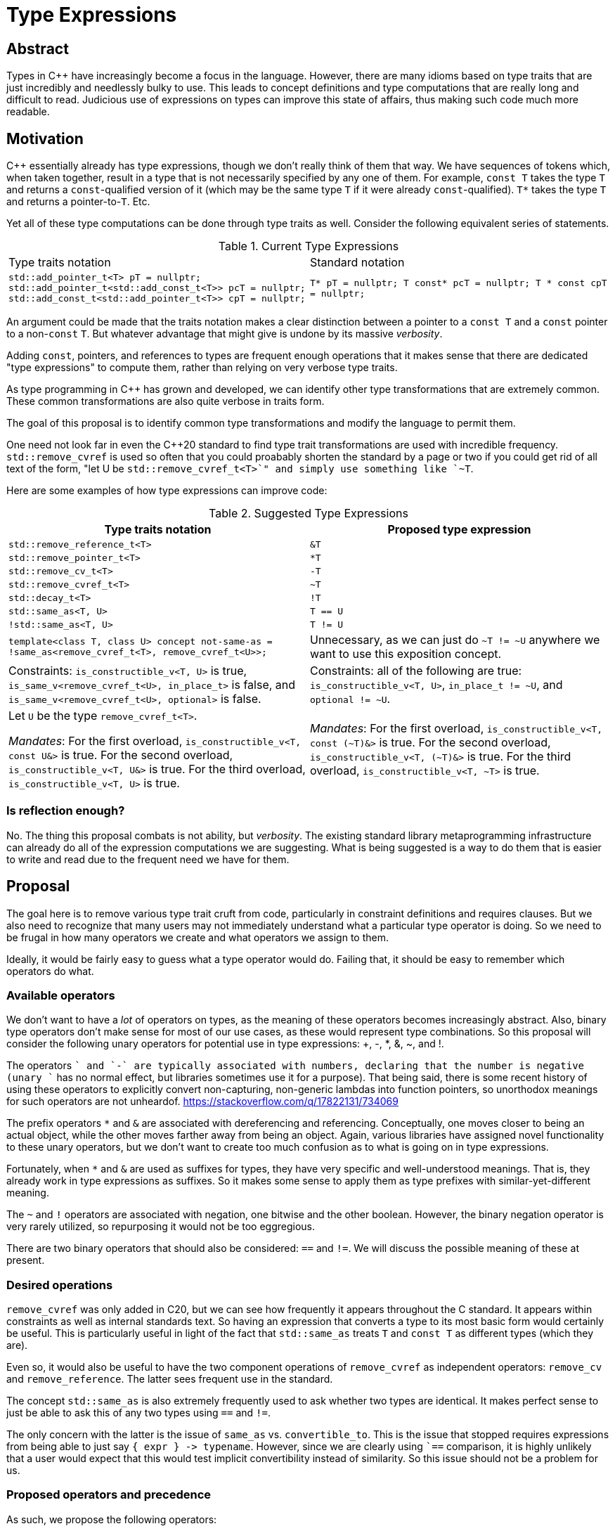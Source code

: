 = Type Expressions

== Abstract

Types in C{pp} have increasingly become a focus in the language. However, there are many idioms based on type traits that are just incredibly and needlessly bulky to use. This leads to concept definitions and type computations that are really long and difficult to read. Judicious use of expressions on types can improve this state of affairs, thus making such code much more readable.

== Motivation

C{pp} essentially already has type expressions, though we don't really think of them that way. We have sequences of tokens which, when taken together, result in a type that is not necessarily specified by any one of them. For example, `const T` takes the type `T` and returns a `const`-qualified version of it (which may be the same type `T` if it were already `const`-qualified). `T*` takes the type `T` and returns a pointer-to-`T`. Etc.

Yet all of these type computations can be done through type traits as well. Consider the following equivalent series of statements.

.Current Type Expressions
[cols="a,a"]
|===
|Type traits notation|Standard notation
|
``
std::add_pointer_t<T> pT = nullptr;
std::add_pointer_t<std::add_const_t<T>> pcT = nullptr;
std::add_const_t<std::add_pointer_t<T>> cpT = nullptr;
``
|
``
T* pT = nullptr;
T const* pcT = nullptr;
T * const cpT = nullptr;
``
|===


An argument could be made that the traits notation makes a clear distinction between a pointer to a `const T` and a `const` pointer to a non-`const` `T`. But whatever advantage that might give is undone by its massive _verbosity_.

Adding `const`, pointers, and references to types are frequent enough operations that it makes sense that there are dedicated "type expressions" to compute them, rather than relying on very verbose type traits.

As type programming in C{pp} has grown and developed, we can identify other type transformations that are extremely common. These common transformations are also quite verbose in traits form.

The goal of this proposal is to identify common type transformations and modify the language to permit them.

One need not look far in even the C++20 standard to find type trait transformations are used with incredible frequency. `std::remove_cvref` is used so often that you could proabably shorten the standard by a page or two if you could get rid of all text of the form, "let U be `std::remove_cvref_t<T>`" and simply use something like `~T`.

Here are some examples of how type expressions can improve code:

.Suggested Type Expressions
[cols="a,a"]
|====
|Type traits notation|Proposed type expression

|`std::remove_reference_t<T>` | `&T`
|`std::remove_pointer_t<T>` | `+*T+`
|`std::remove_cv_t<T>` | `-T`
|`std::remove_cvref_t<T>` | `~T`
|`std::decay_t<T>` | `!T`
|`std::same_as<T, U>` | `T == U`
|`!std::same_as<T, U>` | `T != U`

|``
template<class T, class U>
concept not-same-as =
// exposition only
!same_as<remove_cvref_t<T>, remove_cvref_t<U>>;
``
| Unnecessary, as we can just do `~T != ~U` anywhere we want to use this exposition concept.

| Constraints: `is_constructible_v<T, U>` is true, `is_same_v<remove_cvref_t<U>, in_place_t>` is
false, and `is_same_v<remove_cvref_t<U>, optional>` is false.
| Constraints: all of the following are true: `is_constructible_v<T, U>`, `in_place_t != ~U`, and `optional != ~U`.

|Let `U` be the type `remove_cvref_t<T>`.

_Mandates_: For the first overload, `is_constructible_v<T, const U&>` is true. For the second overload, `is_constructible_v<T, U&>` is true. For the third overload, `is_constructible_v<T, U>` is true.
|_Mandates_: For the first overload, `is_constructible_v<T, const (~T)&>` is true. For the second overload, `is_constructible_v<T, (~T)&>` is true. For the third overload, `is_constructible_v<T, ~T>` is true.
|====

=== Is reflection enough?

No. The thing this proposal combats is not ability, but _verbosity_. The existing standard library metaprogramming infrastructure can already do all of the expression computations we are suggesting. What is being suggested is a way to do them that is easier to write and read due to the frequent need we have for them.

== Proposal

The goal here is to remove various type trait cruft from code, particularly in constraint definitions and requires clauses. But we also need to recognize that many users may not immediately understand what a particular type operator is doing. So we need to be frugal in how many operators we create and what operators we assign to them.

Ideally, it would be fairly easy to guess what a type operator would do. Failing that, it should be easy to remember which operators do what.

=== Available operators

We don't want to have a _lot_ of operators on types, as the meaning of these operators becomes increasingly abstract. Also, binary type operators don't make sense for most of our use cases, as these would represent type combinations. So this proposal will consider the following unary operators for potential use in type expressions: +, -, *, &, ~, and !.

The operators `+` and `-` are typically associated with numbers, declaring that the number is negative (unary `+` has no normal effect, but libraries sometimes use it for a purpose). That being said, there is some recent history of using these operators to explicitly convert non-capturing, non-generic lambdas into function pointers, so unorthodox meanings for such operators are not unheardof. https://stackoverflow.com/q/17822131/734069

The prefix operators `*` and `&` are associated with dereferencing and referencing. Conceptually, one moves closer to being an actual object, while the other moves farther away from being an object. Again, various libraries have assigned novel functionality to these unary operators, but we don't want to create too much confusion as to what is going on in type expressions.

Fortunately, when `*` and `&` are used as suffixes for types, they have very specific and well-understood meanings. That is, they already work in type expressions as suffixes. So it makes some sense to apply them as type prefixes with similar-yet-different meaning.

The `~` and `!` operators are associated with negation, one bitwise and the other boolean. However, the binary negation operator is very rarely utilized, so repurposing it would not be too eggregious.

There are two binary operators that should also be considered: `==` and `!=`. We will discuss the possible meaning of these at present.

=== Desired operations

`remove_cvref` was only added in C++20, but we can see how frequently it appears throughout the C++ standard. It appears within constraints as well as internal standards text. So having an expression that converts a type to its most basic form would certainly be useful. This is particularly useful in light of the fact that `std::same_as` treats `T` and `const T` as different types (which they are).

Even so, it would also be useful to have the two component operations of `remove_cvref` as independent operators: `remove_cv` and `remove_reference`. The latter sees frequent use in the standard.

The concept `std::same_as` is also extremely frequently used to ask whether two types are identical. It makes perfect sense to just be able to ask this of any two types using `==` and `!=`.

The only concern with the latter is the issue of `same_as` vs. `convertible_to`. This is the issue that stopped requires expressions from being able to just say `+{ expr } -> typename+`. However, since we are clearly using ``==` comparison, it is highly unlikely that a user would expect that this would test implicit convertibility instead of similarity. So this issue should not be a problem for us.

=== Proposed operators and precedence

As such, we propose the following operators:

Prefix `*` and `&` mean `remove_pointer` and `remove_reference`, respectively. This attempts to mirror the behavior of these operators as suffixes, which are equivalent to `add_pointer` and `add_reference`.

Prefix `-` means to remove cv-qualifiers.

Prefixes `~` and `!` mean `remove_cvref` and `decay` respectively. While the prefix operator sequences `-&` or `&-` would have the effect of `remove_cvef`, it is still useful to have a single operator do it. Because of the similarities between these two operations, they are assigned to the two inversion operators, with `!` being used for `decay` because it is less capable of 

As an aside, because of the incredibly common use of `remove_cvref`, we really should have a name dof this concept. That is, `remove_cvref_t<T>` can be called the "X" form of the type `T`, similar to how we can say that the decayed form of `T` is `decay_t<T>`. I would suggest that we call it the "unadorned" form.




As for precedence rules, prefix operators should bind more tightly than suffix operators. And they should have no precedence at all; they should apply from right to left (inner-most to outer-most). Therefore, `&*T*` means to remove a pointer, then remove the reference, then add a pointer to the resulting type.